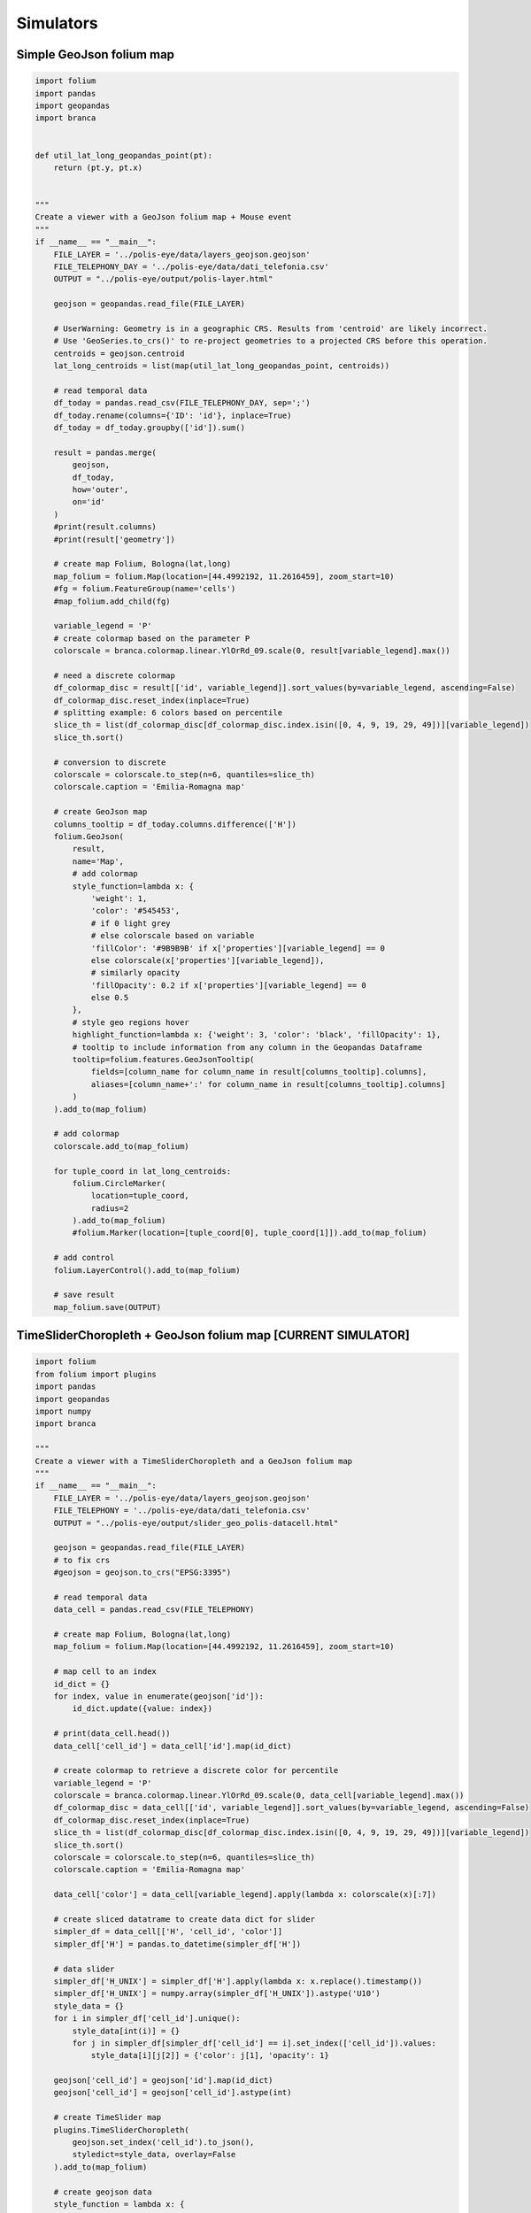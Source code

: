Simulators
===================

Simple GeoJson folium map
+++++++++++++++++++++++++++++++++++++++++++++++++++++++++

.. code:: ipython3

    import folium
    import pandas
    import geopandas
    import branca
    
    
    def util_lat_long_geopandas_point(pt):
        return (pt.y, pt.x)
    
    
    """
    Create a viewer with a GeoJson folium map + Mouse event
    """
    if __name__ == "__main__":
        FILE_LAYER = '../polis-eye/data/layers_geojson.geojson'
        FILE_TELEPHONY_DAY = '../polis-eye/data/dati_telefonia.csv'
        OUTPUT = "../polis-eye/output/polis-layer.html"
    
        geojson = geopandas.read_file(FILE_LAYER)
    
        # UserWarning: Geometry is in a geographic CRS. Results from 'centroid' are likely incorrect.
        # Use 'GeoSeries.to_crs()' to re-project geometries to a projected CRS before this operation.
        centroids = geojson.centroid
        lat_long_centroids = list(map(util_lat_long_geopandas_point, centroids))
    
        # read temporal data
        df_today = pandas.read_csv(FILE_TELEPHONY_DAY, sep=';')
        df_today.rename(columns={'ID': 'id'}, inplace=True)
        df_today = df_today.groupby(['id']).sum()
    
        result = pandas.merge(
            geojson,
            df_today,
            how='outer',
            on='id'
        )
        #print(result.columns)
        #print(result['geometry'])
    
        # create map Folium, Bologna(lat,long)
        map_folium = folium.Map(location=[44.4992192, 11.2616459], zoom_start=10)
        #fg = folium.FeatureGroup(name='cells')
        #map_folium.add_child(fg)
    
        variable_legend = 'P'
        # create colormap based on the parameter P
        colorscale = branca.colormap.linear.YlOrRd_09.scale(0, result[variable_legend].max())
    
        # need a discrete colormap
        df_colormap_disc = result[['id', variable_legend]].sort_values(by=variable_legend, ascending=False)
        df_colormap_disc.reset_index(inplace=True)
        # splitting example: 6 colors based on percentile
        slice_th = list(df_colormap_disc[df_colormap_disc.index.isin([0, 4, 9, 19, 29, 49])][variable_legend])
        slice_th.sort()
    
        # conversion to discrete
        colorscale = colorscale.to_step(n=6, quantiles=slice_th)
        colorscale.caption = 'Emilia-Romagna map'
    
        # create GeoJson map
        columns_tooltip = df_today.columns.difference(['H'])
        folium.GeoJson(
            result,
            name='Map',
            # add colormap
            style_function=lambda x: {
                'weight': 1,
                'color': '#545453',
                # if 0 light grey
                # else colorscale based on variable
                'fillColor': '#9B9B9B' if x['properties'][variable_legend] == 0
                else colorscale(x['properties'][variable_legend]),
                # similarly opacity
                'fillOpacity': 0.2 if x['properties'][variable_legend] == 0
                else 0.5
            },
            # style geo regions hover
            highlight_function=lambda x: {'weight': 3, 'color': 'black', 'fillOpacity': 1},
            # tooltip to include information from any column in the Geopandas Dataframe
            tooltip=folium.features.GeoJsonTooltip(
                fields=[column_name for column_name in result[columns_tooltip].columns],
                aliases=[column_name+':' for column_name in result[columns_tooltip].columns]
            )
        ).add_to(map_folium)
    
        # add colormap
        colorscale.add_to(map_folium)
    
        for tuple_coord in lat_long_centroids:
            folium.CircleMarker(
                location=tuple_coord,
                radius=2
            ).add_to(map_folium)
            #folium.Marker(location=[tuple_coord[0], tuple_coord[1]]).add_to(map_folium)
    
        # add control
        folium.LayerControl().add_to(map_folium)
    
        # save result
        map_folium.save(OUTPUT)
    

TimeSliderChoropleth + GeoJson folium map [CURRENT SIMULATOR]
++++++++++++++++++++++++++++++++++++++++++++++++++++++++++++++++++++

.. code:: ipython3

    import folium
    from folium import plugins
    import pandas
    import geopandas
    import numpy
    import branca
    
    """
    Create a viewer with a TimeSliderChoropleth and a GeoJson folium map
    """
    if __name__ == "__main__":
        FILE_LAYER = '../polis-eye/data/layers_geojson.geojson'
        FILE_TELEPHONY = '../polis-eye/data/dati_telefonia.csv'
        OUTPUT = "../polis-eye/output/slider_geo_polis-datacell.html"
    
        geojson = geopandas.read_file(FILE_LAYER)
        # to fix crs
        #geojson = geojson.to_crs("EPSG:3395")
    
        # read temporal data
        data_cell = pandas.read_csv(FILE_TELEPHONY)
    
        # create map Folium, Bologna(lat,long)
        map_folium = folium.Map(location=[44.4992192, 11.2616459], zoom_start=10)
    
        # map cell to an index
        id_dict = {}
        for index, value in enumerate(geojson['id']):
            id_dict.update({value: index})
    
        # print(data_cell.head())
        data_cell['cell_id'] = data_cell['id'].map(id_dict)
    
        # create colormap to retrieve a discrete color for percentile
        variable_legend = 'P'
        colorscale = branca.colormap.linear.YlOrRd_09.scale(0, data_cell[variable_legend].max())
        df_colormap_disc = data_cell[['id', variable_legend]].sort_values(by=variable_legend, ascending=False)
        df_colormap_disc.reset_index(inplace=True)
        slice_th = list(df_colormap_disc[df_colormap_disc.index.isin([0, 4, 9, 19, 29, 49])][variable_legend])
        slice_th.sort()
        colorscale = colorscale.to_step(n=6, quantiles=slice_th)
        colorscale.caption = 'Emilia-Romagna map'
    
        data_cell['color'] = data_cell[variable_legend].apply(lambda x: colorscale(x)[:7])
    
        # create sliced datatrame to create data dict for slider
        simpler_df = data_cell[['H', 'cell_id', 'color']]
        simpler_df['H'] = pandas.to_datetime(simpler_df['H'])
    
        # data slider
        simpler_df['H_UNIX'] = simpler_df['H'].apply(lambda x: x.replace().timestamp())
        simpler_df['H_UNIX'] = numpy.array(simpler_df['H_UNIX']).astype('U10')
        style_data = {}
        for i in simpler_df['cell_id'].unique():
            style_data[int(i)] = {}
            for j in simpler_df[simpler_df['cell_id'] == i].set_index(['cell_id']).values:
                style_data[i][j[2]] = {'color': j[1], 'opacity': 1}
    
        geojson['cell_id'] = geojson['id'].map(id_dict)
        geojson['cell_id'] = geojson['cell_id'].astype(int)
    
        # create TimeSlider map
        plugins.TimeSliderChoropleth(
            geojson.set_index('cell_id').to_json(),
            styledict=style_data, overlay=False
        ).add_to(map_folium)
    
        # create geojson data
        style_function = lambda x: {
            'color': 'black',
            'weight': 1,
        }
    
        folium.GeoJson(
            geojson,
            style_function=style_function,
            tooltip=folium.GeoJsonTooltip(
                fields=['id', 'cell_id'],
                aliases=['id','cell_id'],
                localize=True
            )
        ).add_to(map_folium)
    
        colorscale.add_to(map_folium)
    
        # save result
        map_folium.save(OUTPUT)
    


Example TimeSliderChoropleth folium map
++++++++++++++++++++++++++++++++++++++++++++++++++++++++++++++++++++

.. code:: ipython3

    import folium
    from folium import plugins
    import pandas
    import geopandas
    import numpy
    import branca
    
    """
    Create a viewer with a TimeSliderChoropleth folium map
    """
    if __name__ == "__main__":
        FILE_LAYER = '../polis-eye/data/layers_geojson.geojson'
        FILE_TELEPHONY = '../polis-eye/data/dati_telefonia.csv'
        OUTPUT = "../polis-eye/output/slider_polis-datacell.html"
    
        geojson = geopandas.read_file(FILE_LAYER)
        # to fix crs
        #geojson = geojson.to_crs("EPSG:3395")
    
        # read temporal data
        data_cell = pandas.read_csv(FILE_TELEPHONY)
    
        # create map Folium, Bologna(lat,long)
        map_folium = folium.Map(location=[44.4992192, 11.2616459], zoom_start=10)
    
        # map cell to an index
        id_dict = {}
        for index, value in enumerate(geojson['id']):
            id_dict.update({value: index})
    
        # print(data_cell.head())
        data_cell['cell_id'] = data_cell['id'].map(id_dict)
    
        # create colormap to retrieve a discrete color for percentile
        variable_legend = 'P'
        colorscale = branca.colormap.linear.YlOrRd_09.scale(0, data_cell[variable_legend].max())
        df_colormap_disc = data_cell[['id', variable_legend]].sort_values(by=variable_legend, ascending=False)
        df_colormap_disc.reset_index(inplace=True)
        slice_th = list(df_colormap_disc[df_colormap_disc.index.isin([0, 4, 9, 19, 29, 49])][variable_legend])
        slice_th.sort()
        colorscale = colorscale.to_step(n=6, quantiles=slice_th)
        colorscale.caption = 'Emilia-Romagna map'
    
        data_cell['color'] = data_cell[variable_legend].apply(lambda x: colorscale(x)[:7])
    
        # create sliced datatrame to create data dict for slider
        simpler_df = data_cell[['H', 'cell_id', 'color']]
        simpler_df['H'] = pandas.to_datetime(simpler_df['H'])
    
        # data slider
        simpler_df['H_UNIX'] = simpler_df['H'].apply(lambda x: x.replace().timestamp())
        simpler_df['H_UNIX'] = numpy.array(simpler_df['H_UNIX']).astype('U10')
        style_data = {}
        for i in simpler_df['cell_id'].unique():
            style_data[int(i)] = {}
            for j in simpler_df[simpler_df['cell_id'] == i].set_index(['cell_id']).values:
                style_data[i][j[2]] = {'color': j[1], 'opacity': 1}
    
        geojson['cell_id'] = geojson['id'].map(id_dict)
        geojson['cell_id'] = geojson['cell_id'].astype(int)
    
        # create TimeSlider map
    
        plugins.TimeSliderChoropleth(
            geojson.set_index('cell_id').to_json(),
            styledict=style_data, overlay=False
        ).add_to(map_folium)
    
        # save result
        map_folium.save(OUTPUT)
    


Example HeatMapWithTime folium map
++++++++++++++++++++++++++++++++++++++++++++++++++++++++++++++++++++

.. code:: ipython3

    import folium
    from folium import plugins
    import pandas
    import geopandas
    
    
    def util_lat_long_geopandas_point(pt):
        return (pt.y, pt.x)
    
    """
    Create a viewer with a HeatMapWithTime folium map. NOT USED
    """
    if __name__ == "__main__":
        FILE_LAYER = '../polis-eye/data/layers_geojson.geojson'
        FILE_TELEPHONY_DAY = '../polis-eye/data/P15_uni_20190801.csv'
        OUTPUT = "../polis-eye/output/heatmap_polis-layer.html"
    
        geojson = geopandas.read_file(FILE_LAYER)
        # to fix crs
        #geojson = geojson.to_crs("EPSG:3395")
    
        # retrieve centroids
        centroids = geojson.centroid
        lat_long_centroids = list(map(util_lat_long_geopandas_point, centroids))
        geojson['centroid'] = lat_long_centroids
        mapper_centroid = {}
        for _, row in geojson.iterrows():
            mapper_centroid.update({row['id']: row['centroid']})
    
        # read temporal data
        df_today = pandas.read_csv(FILE_TELEPHONY_DAY, sep=';')
        df_today.rename(columns={'ID': 'id'}, inplace=True)
    
        # to fix date
        df_today['H'] = '2019-08-01T' + df_today['H'].astype(str)
        df_today['Date'] = pandas.to_datetime(df_today['H'])
        # map id to centroid
        df_today['centroid'] = df_today['id'].map(mapper_centroid)
    
        # create map Folium, Bologna(lat,long)
        map_folium = folium.Map(location=[44.4992192, 11.2616459], zoom_start=10)
    
        # create data for heatmap
        dates = pandas.unique(df_today['Date'])
        df_today[['latitude', 'longitude']] = pandas.DataFrame(df_today['centroid'].tolist(), index=df_today.index)
        min_variable_weight = df_today['P'].min()
        max_variable_weight = df_today['P'].max()
        df_today['weight'] = (df_today['P'] - min_variable_weight) / (max_variable_weight - min_variable_weight)
    
        data_heat = [df_today.loc[df_today['Date'] == date, ['latitude', 'longitude', 'weight']].values.tolist() for date in dates]
        date_index = [pandas.to_datetime(str(date)).strftime('%Y-%m-%d %H:%M') for date in dates]
        print(date_index)
        # create Heatmap map
        folium.plugins.HeatMapWithTime(
            data_heat,
            index=date_index,
            #name='today',
            #overlay=False,
            radius=30
        ).add_to(map_folium)
    
        # add control
        folium.LayerControl().add_to(map_folium)
    
        # save result
        map_folium.save(OUTPUT)
    
